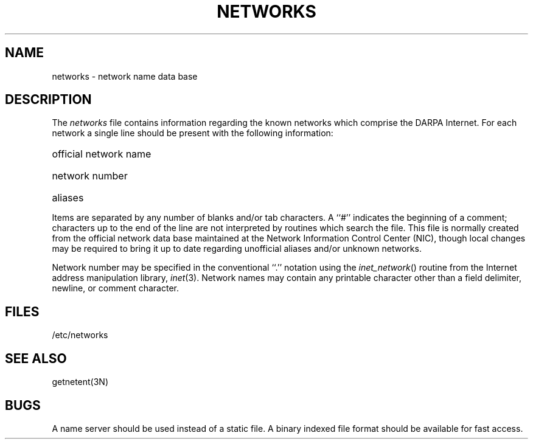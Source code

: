 .TH NETWORKS 5  "15 January 1983"
.SH NAME
networks \- network name data base
.SH DESCRIPTION
The
.I networks
file contains information regarding
the known networks which comprise the DARPA Internet.
For each network a single line should be present with the following information:
.HP 10
official network name
.br
.ns
.HP 10
network number
.br
.ns
.HP 10
aliases
.PP
Items are separated by any number of blanks and/or tab characters.
A ``#'' indicates the beginning of a comment; characters up to the end of
the line are not interpreted by routines which search the file.
This file is normally created from the official network data base
maintained at the Network Information Control Center (NIC), though local
changes may be required to bring it up to date regarding unofficial aliases
and/or unknown networks.
.PP
Network number may be specified in the conventional
``.'' notation using the \fIinet_network\fP() routine
from the Internet address manipulation library,
.IR inet (3).
Network names may contain any printable character other than a field
delimiter, newline, or comment character.
.SH FILES
/etc/networks
.SH "SEE ALSO"
getnetent(3N)
.SH BUGS
A name server should be used instead of a static file.
A binary indexed file format should be available for fast access.

